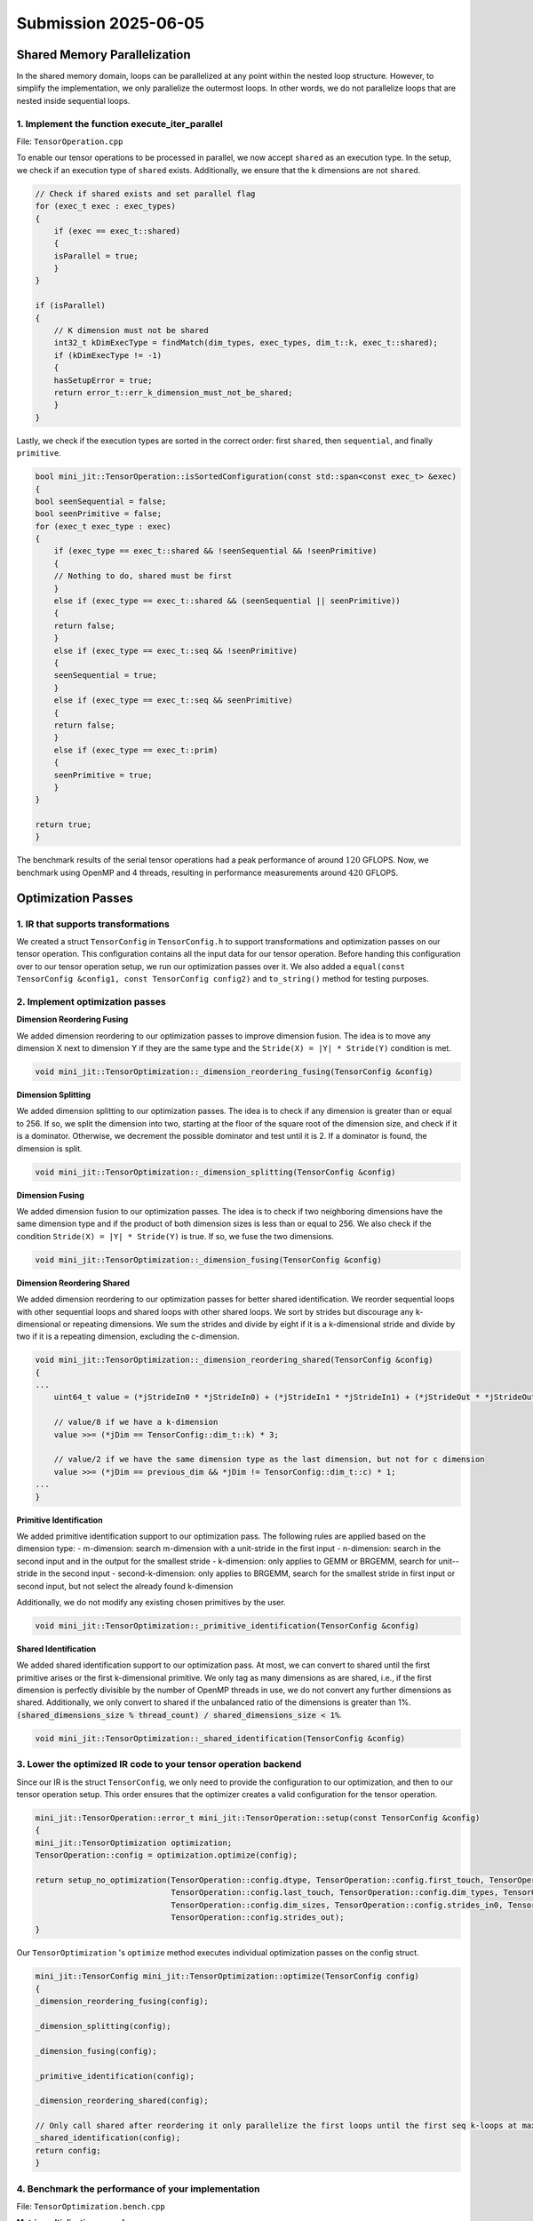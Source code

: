 Submission 2025-06-05
=====================

Shared Memory Parallelization
-----------------------------

In the shared memory domain, loops can be parallelized at any point within the nested loop structure. However, to simplify the
implementation, we only parallelize the outermost loops. In other words, we do not parallelize loops that are nested inside
sequential loops.

1. Implement the function execute_iter_parallel
^^^^^^^^^^^^^^^^^^^^^^^^^^^^^^^^^^^^^^^^^^^^^^^

File: ``TensorOperation.cpp``

To enable our tensor operations to be processed in parallel, we now accept ``shared`` as an execution type. In the setup, we check if
an execution type of ``shared`` exists. Additionally, we ensure that the k dimensions are not ``shared``.

.. code-block:: cpp

    // Check if shared exists and set parallel flag
    for (exec_t exec : exec_types)
    {
        if (exec == exec_t::shared)
        {
        isParallel = true;
        }
    }

    if (isParallel)
    {
        // K dimension must not be shared
        int32_t kDimExecType = findMatch(dim_types, exec_types, dim_t::k, exec_t::shared);
        if (kDimExecType != -1)
        {
        hasSetupError = true;
        return error_t::err_k_dimension_must_not_be_shared;
        }
    }

Lastly, we check if the execution types are sorted in the correct order:
first ``shared``, then ``sequential``, and finally ``primitive``.

.. code-block:: cpp

    bool mini_jit::TensorOperation::isSortedConfiguration(const std::span<const exec_t> &exec)
    {
    bool seenSequential = false;
    bool seenPrimitive = false;
    for (exec_t exec_type : exec)
    {
        if (exec_type == exec_t::shared && !seenSequential && !seenPrimitive)
        {
        // Nothing to do, shared must be first
        }
        else if (exec_type == exec_t::shared && (seenSequential || seenPrimitive))
        {
        return false;
        }
        else if (exec_type == exec_t::seq && !seenPrimitive)
        {
        seenSequential = true;
        }
        else if (exec_type == exec_t::seq && seenPrimitive)
        {
        return false;
        }
        else if (exec_type == exec_t::prim)
        {
        seenPrimitive = true;
        }
    }

    return true;
    }


The benchmark results of the serial tensor operations had a peak performance of around :math:`120` GFLOPS. Now, we benchmark using OpenMP
and 4 threads, resulting in performance measurements around :math:`420` GFLOPS.

.. code-block:: bash
    :emphasize-lines: 4, 8, 12, 16, 20, 24, 28

    ------------------------------------------------------------------------------------------------------------------------------------------------------------------------------------
    Benchmark                                                                                                                               Time             CPU   Iterations      FLOPS
    ------------------------------------------------------------------------------------------------------------------------------------------------------------------------------------
    BM_parallel_tensor_GEMM/size_a:262144/size_b:262144/size_c:1048576/config:7/min_warmup_time:0.300/threads:4_mean                  5201950 ns      1292865 ns           10 415.261G/s
    BM_parallel_tensor_GEMM/size_a:262144/size_b:262144/size_c:1048576/config:7/min_warmup_time:0.300/threads:4_median                5193611 ns      1291863 ns           10 415.579G/s
    BM_parallel_tensor_GEMM/size_a:262144/size_b:262144/size_c:1048576/config:7/min_warmup_time:0.300/threads:4_stddev                  32185 ns         4344 ns           10 1.39347G/s
    BM_parallel_tensor_GEMM/size_a:262144/size_b:262144/size_c:1048576/config:7/min_warmup_time:0.300/threads:4_cv                       0.62 %          0.34 %            10      0.34%
    BM_parallel_tensor_BRGEMM/size_a:262144/size_b:262144/size_c:1048576/config:8/min_warmup_time:0.300/threads:4_mean                5195357 ns      1287333 ns           10 417.045G/s
    BM_parallel_tensor_BRGEMM/size_a:262144/size_b:262144/size_c:1048576/config:8/min_warmup_time:0.300/threads:4_median              5167859 ns      1287433 ns           10 417.009G/s
    BM_parallel_tensor_BRGEMM/size_a:262144/size_b:262144/size_c:1048576/config:8/min_warmup_time:0.300/threads:4_stddev                80687 ns         4319 ns           10 1.39959G/s
    BM_parallel_tensor_BRGEMM/size_a:262144/size_b:262144/size_c:1048576/config:8/min_warmup_time:0.300/threads:4_cv                     1.55 %          0.34 %            10      0.34%
    BM_parallel_tensor_Zero+BRGEMM+RELU/size_a:262144/size_b:262144/size_c:1048576/config:9/min_warmup_time:0.300/threads:4_mean      5577549 ns      1313489 ns           10 408.757G/s
    BM_parallel_tensor_Zero+BRGEMM+RELU/size_a:262144/size_b:262144/size_c:1048576/config:9/min_warmup_time:0.300/threads:4_median    5491313 ns      1310114 ns           10 409.789G/s
    BM_parallel_tensor_Zero+BRGEMM+RELU/size_a:262144/size_b:262144/size_c:1048576/config:9/min_warmup_time:0.300/threads:4_stddev     353091 ns         9804 ns           10 3.03171G/s
    BM_parallel_tensor_Zero+BRGEMM+RELU/size_a:262144/size_b:262144/size_c:1048576/config:9/min_warmup_time:0.300/threads:4_cv           6.33 %          0.75 %            10      0.74%
    BM_parallel_tensor_Zero+BRGEMM/size_a:262144/size_b:262144/size_c:1048576/config:10/min_warmup_time:0.300/threads:4_mean          5336436 ns      1295288 ns           10 414.481G/s
    BM_parallel_tensor_Zero+BRGEMM/size_a:262144/size_b:262144/size_c:1048576/config:10/min_warmup_time:0.300/threads:4_median        5306927 ns      1295453 ns           10 414.427G/s
    BM_parallel_tensor_Zero+BRGEMM/size_a:262144/size_b:262144/size_c:1048576/config:10/min_warmup_time:0.300/threads:4_stddev          95431 ns         1975 ns           10  632.06M/s
    BM_parallel_tensor_Zero+BRGEMM/size_a:262144/size_b:262144/size_c:1048576/config:10/min_warmup_time:0.300/threads:4_cv               1.79 %          0.15 %            10      0.15%
    BM_parallel_tensor_Relu/size_a:8388608/size_b:8192/size_c:8388608/config:11/min_warmup_time:0.300/threads:4_mean                  2954501 ns       735408 ns           10 22.8172G/s
    BM_parallel_tensor_Relu/size_a:8388608/size_b:8192/size_c:8388608/config:11/min_warmup_time:0.300/threads:4_median                2947921 ns       735807 ns           10 22.8011G/s
    BM_parallel_tensor_Relu/size_a:8388608/size_b:8192/size_c:8388608/config:11/min_warmup_time:0.300/threads:4_stddev                  55255 ns         9959 ns           10 307.823M/s
    BM_parallel_tensor_Relu/size_a:8388608/size_b:8192/size_c:8388608/config:11/min_warmup_time:0.300/threads:4_cv                       1.87 %          1.35 %            10      1.35%
    BM_parallel_tensor_BRGEMM+RELU/size_a:262144/size_b:262144/size_c:1048576/config:12/min_warmup_time:0.300/threads:4_mean          5243909 ns      1301545 ns           10 412.507G/s
    BM_parallel_tensor_BRGEMM+RELU/size_a:262144/size_b:262144/size_c:1048576/config:12/min_warmup_time:0.300/threads:4_median        5239656 ns      1299425 ns           10 413.161G/s
    BM_parallel_tensor_BRGEMM+RELU/size_a:262144/size_b:262144/size_c:1048576/config:12/min_warmup_time:0.300/threads:4_stddev          35856 ns         9430 ns           10 2.98182G/s
    BM_parallel_tensor_BRGEMM+RELU/size_a:262144/size_b:262144/size_c:1048576/config:12/min_warmup_time:0.300/threads:4_cv               0.68 %          0.72 %            10      0.72%
    BM_parallel_tensor_BRGEMM+RELU/size_a:524288/size_b:524288/size_c:1048576/config:13/min_warmup_time:0.300/threads:4_mean         10136019 ns      2524142 ns           10 425.392G/s
    BM_parallel_tensor_BRGEMM+RELU/size_a:524288/size_b:524288/size_c:1048576/config:13/min_warmup_time:0.300/threads:4_median       10143290 ns      2523724 ns           10 425.459G/s
    BM_parallel_tensor_BRGEMM+RELU/size_a:524288/size_b:524288/size_c:1048576/config:13/min_warmup_time:0.300/threads:4_stddev          59898 ns         7583 ns           10 1.27538G/s
    BM_parallel_tensor_BRGEMM+RELU/size_a:524288/size_b:524288/size_c:1048576/config:13/min_warmup_time:0.300/threads:4_cv               0.59 %          0.30 %            10      0.30%


Optimization Passes
-------------------

1. IR that supports transformations
^^^^^^^^^^^^^^^^^^^^^^^^^^^^^^^^^^^

We created a struct ``TensorConfig`` in ``TensorConfig.h`` to support transformations and optimization passes on our tensor operation.
This configuration contains all the input data for our tensor operation. Before handing this configuration over to our tensor operation
setup, we run our optimization passes over it. We also added a ``equal(const TensorConfig &config1, const TensorConfig config2)`` and
``to_string()`` method for testing purposes.

2. Implement optimization passes
^^^^^^^^^^^^^^^^^^^^^^^^^^^^^^^^

**Dimension Reordering Fusing**

We added dimension reordering to our optimization passes to improve dimension fusion.
The idea is to move any dimension X next to dimension Y if they are the same type and the ``Stride(X) = |Y| * Stride(Y)`` condition is met.

.. code-block:: cpp

    void mini_jit::TensorOptimization::_dimension_reordering_fusing(TensorConfig &config)

**Dimension Splitting**

We added dimension splitting to our optimization passes. The idea is to check if any dimension is greater than or equal to 256. If so, we
split the dimension into two, starting at the floor of the square root of the dimension size, and check if it is a dominator. Otherwise,
we decrement the possible dominator and test until it is 2. If a dominator is found, the dimension is split.

.. code-block:: cpp

    void mini_jit::TensorOptimization::_dimension_splitting(TensorConfig &config)
    
**Dimension Fusing**

We added dimension fusion to our optimization passes. The idea is to check if two neighboring dimensions have the same dimension type and
if the product of both dimension sizes is less than or equal to 256. We also check if the condition ``Stride(X) = |Y| * Stride(Y)`` is true.
If so, we fuse the two dimensions.

.. code-block:: cpp

    void mini_jit::TensorOptimization::_dimension_fusing(TensorConfig &config)

**Dimension Reordering Shared**

We added dimension reordering to our optimization passes for better shared identification. We reorder sequential loops with other sequential
loops and shared loops with other shared loops. We sort by strides but discourage any k-dimensional or repeating dimensions. We sum the
strides and divide by eight if it is a k-dimensional stride and divide by two if it is a repeating dimension, excluding the c-dimension.

.. code-block:: cpp

    void mini_jit::TensorOptimization::_dimension_reordering_shared(TensorConfig &config)
    {
    ...
        uint64_t value = (*jStrideIn0 * *jStrideIn0) + (*jStrideIn1 * *jStrideIn1) + (*jStrideOut * *jStrideOut);

        // value/8 if we have a k-dimension
        value >>= (*jDim == TensorConfig::dim_t::k) * 3;

        // value/2 if we have the same dimension type as the last dimension, but not for c dimension
        value >>= (*jDim == previous_dim && *jDim != TensorConfig::dim_t::c) * 1;
    ...
    }


**Primitive Identification**

We added primitive identification support to our optimization pass.
The following rules are applied based on the dimension type:
- m-dimension: search m-dimension with a unit-stride in the first input 
- n-dimension: search in the second input and in the output for the smallest stride
- k-dimension: only applies to GEMM or BRGEMM, search for unit--stride in the second input
- second-k-dimension: only applies to BRGEMM, search for the smallest stride in first input or second input, but not select the already found k-dimension

Additionally, we do not modify any existing chosen primitives by the user.

.. code-block:: cpp

    void mini_jit::TensorOptimization::_primitive_identification(TensorConfig &config)


**Shared Identification**

We added shared identification support to our optimization pass. At most, we can convert to shared until the first primitive arises or the
first k-dimensional primitive. We only tag as many dimensions as are shared, i.e., if the first dimension is perfectly divisible by the
number of OpenMP threads in use, we do not convert any further dimensions as shared. Additionally, we only convert to shared if the
unbalanced ratio of the dimensions is greater than 1%.
:code:`(shared_dimensions_size % thread_count) / shared_dimensions_size < 1%`.

.. code-block::

    void mini_jit::TensorOptimization::_shared_identification(TensorConfig &config)


3. Lower the optimized IR code to your tensor operation backend
^^^^^^^^^^^^^^^^^^^^^^^^^^^^^^^^^^^^^^^^^^^^^^^^^^^^^^^^^^^^^^^

Since our IR is the struct ``TensorConfig``, we only need to provide the configuration to our optimization, and then to our tensor operation
setup. This order ensures that the optimizer creates a valid configuration for the tensor operation.

.. code-block:: cpp

    mini_jit::TensorOperation::error_t mini_jit::TensorOperation::setup(const TensorConfig &config)
    {
    mini_jit::TensorOptimization optimization;
    TensorOperation::config = optimization.optimize(config);

    return setup_no_optimization(TensorOperation::config.dtype, TensorOperation::config.first_touch, TensorOperation::config.main,
                                 TensorOperation::config.last_touch, TensorOperation::config.dim_types, TensorOperation::config.exec_types,
                                 TensorOperation::config.dim_sizes, TensorOperation::config.strides_in0, TensorOperation::config.strides_in1,
                                 TensorOperation::config.strides_out);
    }

Our ``TensorOptimization`` 's ``optimize`` method executes individual optimization passes on the config struct.

.. code-block:: cpp

    mini_jit::TensorConfig mini_jit::TensorOptimization::optimize(TensorConfig config)
    {
    _dimension_reordering_fusing(config);

    _dimension_splitting(config);

    _dimension_fusing(config);

    _primitive_identification(config);

    _dimension_reordering_shared(config);

    // Only call shared after reordering it only parallelize the first loops until the first seq k-loops at maximum
    _shared_identification(config);
    return config;
    }


4. Benchmark the performance of your implementation
^^^^^^^^^^^^^^^^^^^^^^^^^^^^^^^^^^^^^^^^^^^^^^^^^^^

File: ``TensorOptimization.bench.cpp``

**Matrix multiplication example**

.. code-block:: bash

    -------------------------------------------------------------------------------------------------------------------------------------------------------------------
    Benchmark                                                                                                              Time             CPU   Iterations      FLOPS
    -------------------------------------------------------------------------------------------------------------------------------------------------------------------
    BM_optimized_tensor_GEMM/size_a:2560000/size_b:2560000/size_c:2560000/config:0/min_warmup_time:0.300_mean        1316172 ns      1303763 ns           10 411.786G/s
    BM_optimized_tensor_GEMM/size_a:2560000/size_b:2560000/size_c:2560000/config:0/min_warmup_time:0.300_median      1313935 ns      1303515 ns           10 411.864G/s
    BM_optimized_tensor_GEMM/size_a:2560000/size_b:2560000/size_c:2560000/config:0/min_warmup_time:0.300_stddev         7770 ns         1120 ns           10   353.7M/s
    BM_optimized_tensor_GEMM/size_a:2560000/size_b:2560000/size_c:2560000/config:0/min_warmup_time:0.300_cv             0.59 %          0.09 %            10      0.09%

**Tensor contraction example**

.. code-block:: bash

    -------------------------------------------------------------------------------------------------------------------------------------------------------------------
    Benchmark                                                                                                              Time             CPU   Iterations      FLOPS
    -------------------------------------------------------------------------------------------------------------------------------------------------------------------
    BM_optimized_tensor_BRGEMM/size_a:2560000/size_b:2560000/size_c:2560000/config:1/min_warmup_time:0.300_mean      1310327 ns      1295379 ns           10 414.451G/s
    BM_optimized_tensor_BRGEMM/size_a:2560000/size_b:2560000/size_c:2560000/config:1/min_warmup_time:0.300_median    1307359 ns      1295362 ns           10 414.456G/s
    BM_optimized_tensor_BRGEMM/size_a:2560000/size_b:2560000/size_c:2560000/config:1/min_warmup_time:0.300_stddev       8579 ns         1229 ns           10 393.184M/s
    BM_optimized_tensor_BRGEMM/size_a:2560000/size_b:2560000/size_c:2560000/config:1/min_warmup_time:0.300_cv           0.65 %          0.09 %            10      0.09%

5. Demonstrate the capabilities of your optimization passes
^^^^^^^^^^^^^^^^^^^^^^^^^^^^^^^^^^^^^^^^^^^^^^^^^^^^^^^^^^^

We tested our optimization passes in ``TensorOptimization.test.cpp``. One exhaustive test case is shown below. This optimization involves
primitive ``reordering``, ``fusing``, ``primitive identification``, and ``shared identification``. In addition to testing the correctness of the tensor
configuration after the optimization passes, we also test the correctness of the tensor operation.

.. code-block:: cpp
    :emphasize-lines: 5-18, 20-33, 35-36

    TEST_CASE("Test tensor operation with optimization dimension test reordering and fusing", "[tensor_optimization][gemm][correctness]")
    {
    using namespace mini_jit;

    mini_jit::TensorConfig config{
        mini_jit::TensorConfig::prim_t::none,  // first_touch
        mini_jit::TensorConfig::prim_t::gemm,  // main
        mini_jit::TensorConfig::prim_t::none,  // last touch
        {mini_jit::TensorConfig::dim_t::n, mini_jit::TensorConfig::dim_t::k, mini_jit::TensorConfig::dim_t::m, mini_jit::TensorConfig::dim_t::n,
        mini_jit::TensorConfig::dim_t::n, mini_jit::TensorConfig::dim_t::k},  // dim_types
        {mini_jit::TensorConfig::exec_t::seq, mini_jit::TensorConfig::exec_t::seq, mini_jit::TensorConfig::exec_t::seq,
        mini_jit::TensorConfig::exec_t::seq, mini_jit::TensorConfig::exec_t::seq, mini_jit::TensorConfig::exec_t::seq},  // exec_types
        {32, 8, 32, 5, 32, 32},                                                                                           // dim_sizes
        {0, 1024, 1, 0, 0, 32},                                                                                           // strides_in0
        {8192, 1024, 0, 8192 * 32, 32, 1},                                                                                // strides_in1
        {1024, 0, 1, 32768, 32, 0},                                                                                       // strides_out
        mini_jit::TensorConfig::dtype_t::fp32,                                                                            // dtype_t
    };

    mini_jit::TensorConfig expected{
        mini_jit::TensorConfig::prim_t::none,  // first_touch
        mini_jit::TensorConfig::prim_t::gemm,  // main
        mini_jit::TensorConfig::prim_t::none,  // last touch
        {mini_jit::TensorConfig::dim_t::n, mini_jit::TensorConfig::dim_t::k, mini_jit::TensorConfig::dim_t::m, mini_jit::TensorConfig::dim_t::n,
        mini_jit::TensorConfig::dim_t::k},  // dim_types
        {mini_jit::TensorConfig::exec_t::shared, mini_jit::TensorConfig::exec_t::seq, mini_jit::TensorConfig::exec_t::prim,
        mini_jit::TensorConfig::exec_t::prim, mini_jit::TensorConfig::exec_t::prim},  // exec_types
        {5 * 32, 8, 32, 32, 32},                                                       // dim_sizes
        {0, 1024, 1, 0, 32},                                                           // strides_in0
        {8192, 1024, 0, 32, 1},                                                        // strides_in1
        {1024, 0, 1, 32, 0},                                                           // strides_out
        mini_jit::TensorConfig::dtype_t::fp32,                                         // dtype_t
    };

    mini_jit::TensorOperation tensor_op;
    TensorOperation::error_t err = tensor_op.setup(config);

    INFO(tensor_op.get_config().to_string());

    REQUIRE(err == TensorOperation::error_t::success);
    REQUIRE_FALSE(mini_jit::TensorConfig::equals(config, tensor_op.get_config()));
    REQUIRE(mini_jit::TensorConfig::equals(expected, tensor_op.get_config()));

    GenerationTest test(32, 32, 32, 32 * 1 * 32 * 8 * 1 * 1, 32 * 32 * 1 * 8 * 32 * 5, 1 * 32 * 32 * 1 * 32 * 5);
    test.SetUp(TestInfill::Random);

    tensor_op.execute(test.matrix_a.data(), test.matrix_b.data(), test.matrix_c.data());

    for (int64_t i0 = 0; i0 < expected.dim_sizes[0]; i0++)
    {
        for (int64_t i1 = 0; i1 < expected.dim_sizes[1]; i1++)
        {
        uint64_t offset_a = i0 * expected.strides_in0[0] + i1 * expected.strides_in0[1];
        uint64_t offset_b = i0 * expected.strides_in1[0] + i1 * expected.strides_in1[1];
        uint64_t offset_c = i0 * expected.strides_out[0] + i1 * expected.strides_out[1];
        test.naive_matmul_M_N_K_Batch(test.matrix_a.data() + offset_a, test.matrix_b.data() + offset_b,
                                        test.matrix_c_verify.data() + offset_c, 32, 32, 32, 32 * 32, 32 * 32);
        }
    }

    test.verify_matmul(test.matrix_c_verify.data(), test.matrix_c.data(), test.matrix_c.size());
    }
